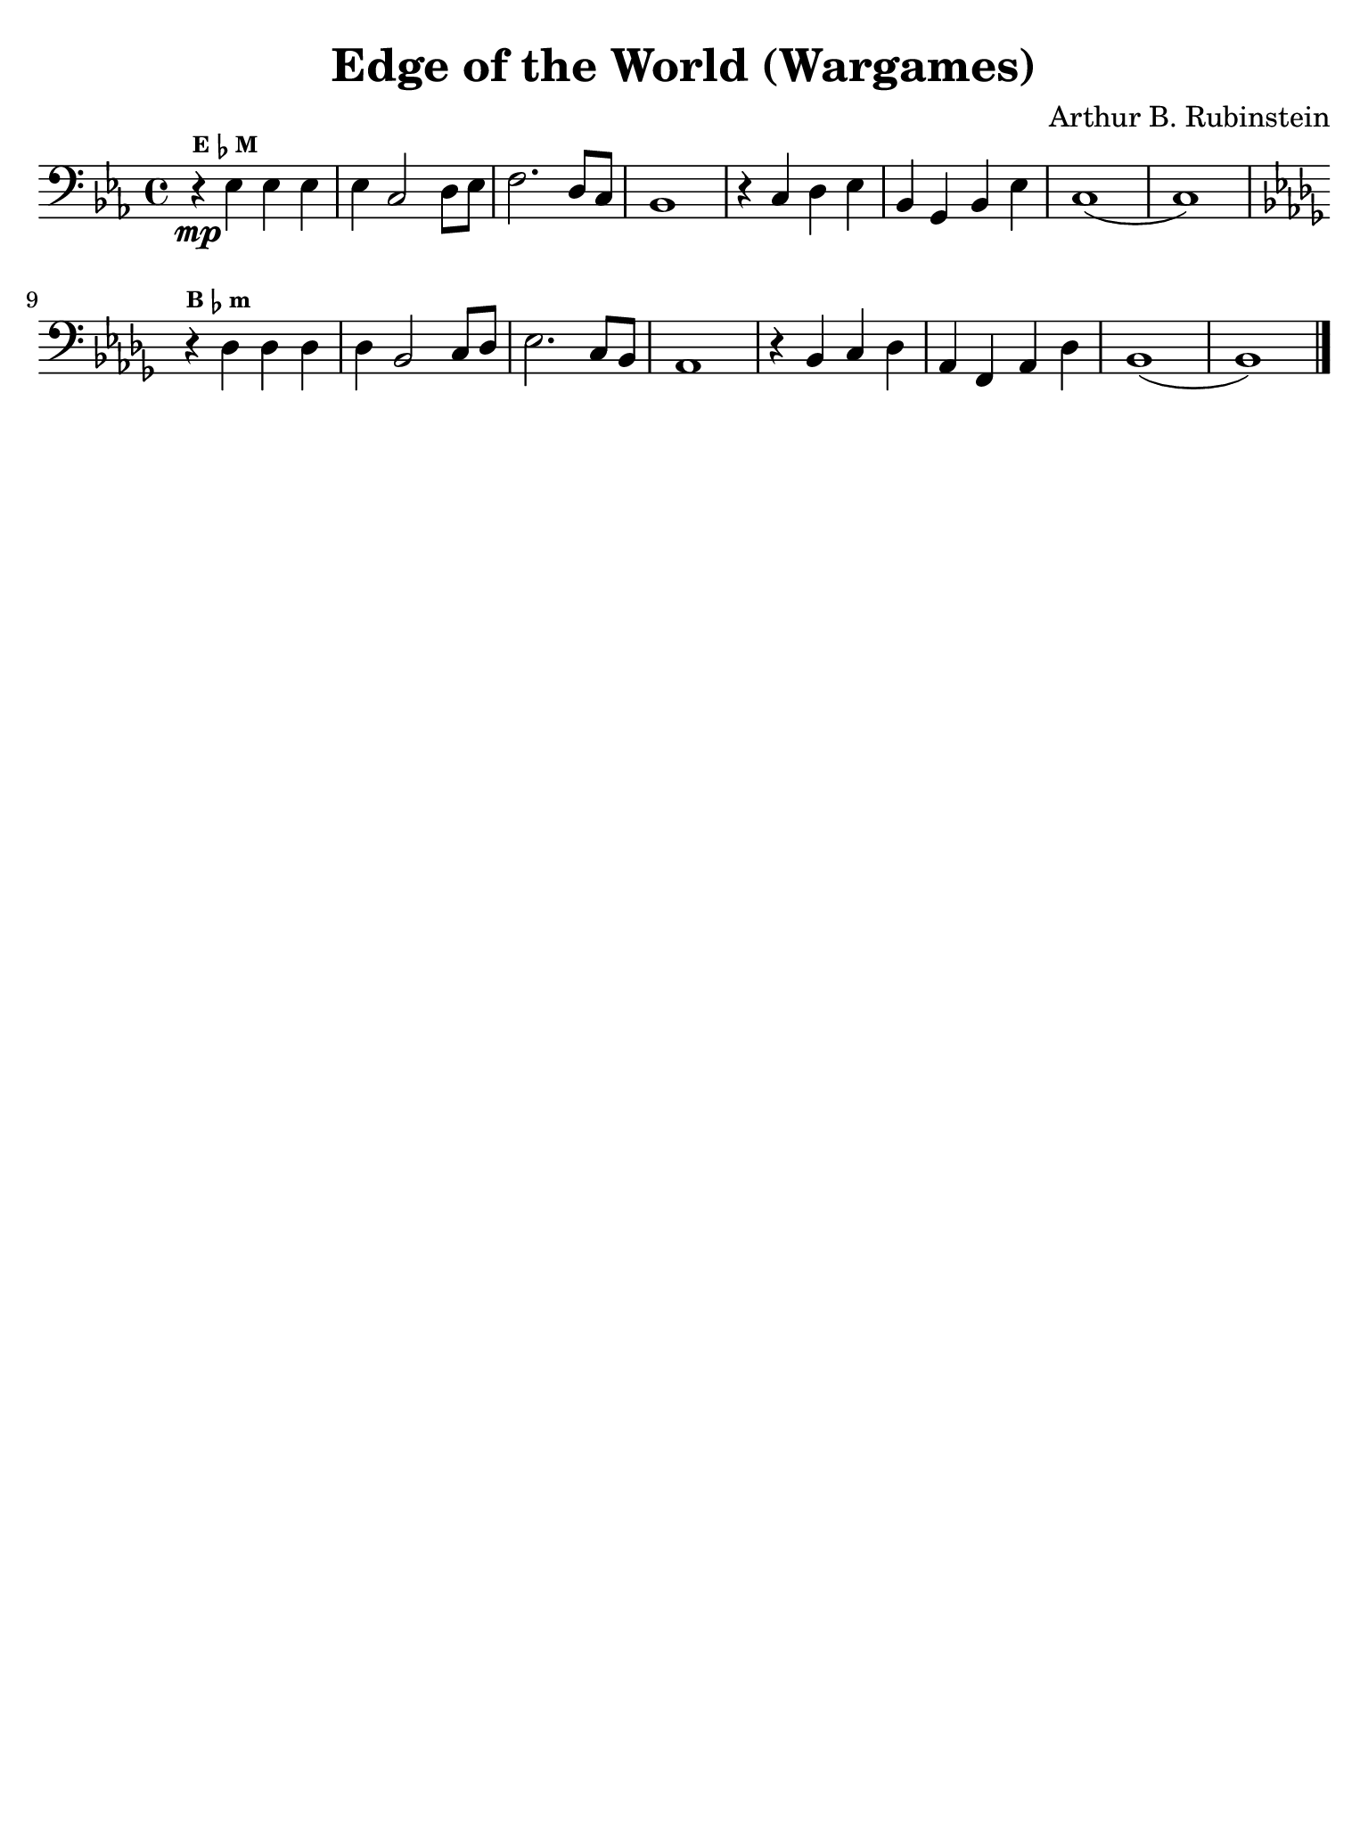 #(set-global-staff-size 21)

\version "2.24.0"

\header {
  title    = "Edge of the World (Wargames)"
  composer = "Arthur B. Rubinstein"
  tagline  = ""
}

\language "italiano"

% iPad Pro 12.9

\paper {
  paper-width  = 195\mm
  paper-height = 260\mm
  indent = #0
  page-count = #1
  line-width = #184
  print-page-number = ##f
  ragged-last-bottom = ##t
  ragged-bottom = ##f
%  ragged-last = ##t
}

\score {
  \new Staff {
%    \tempo Adagio
    \clef "bass"
    \time 4/4
    \key mib \major
    \override Hairpin.to-barline = ##f
    r4\mp^\markup{\tiny\bold E \tiny\bold\flat \tiny\bold M} mib4 mib4 mib4
    | mib4 do2 re8 mib8
    | fa2. re8 do8
    | sib,1
    | r4 do4 re4 mib4
    | sib,4 sol,4 sib,4 mib4
    | do1(
    | do1)
    \key sib \minor
    | r4^\markup{\tiny\bold B \tiny\bold\flat \tiny\bold m} reb4 reb4 reb
    | reb4 sib,2 do8 reb8
    | mib2. do8 sib,8
    | lab,1
    | r4 sib,4 do4 reb4
    | lab,4 fa,4 lab,4 reb4
    | sib,1(
    | sib,1)
    
    \bar "|."
  }
}
